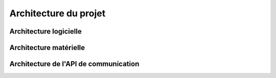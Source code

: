 Architecture du projet
=========================

Architecture logicielle
------------------------

.. image:: images/Archi_logicielle.png
  :width: 500
  :alt: Alternative text

Architecture matérielle
-------------------------

.. image:: images/Archi_materielle.png
  :width: 600
  :alt: Alternative text

Architecture de l'API de communication
---------------------------------------

.. image:: images/Schema_API.png
  :width: 600
  :alt: Alternative text